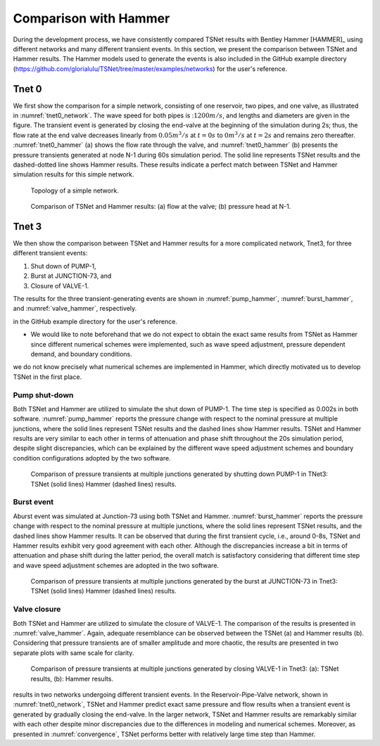 ======================
Comparison with Hammer
======================

During the development process, we have consistently compared TSNet results with
Bentley Hammer [HAMMER]_ using different networks and many different transient events.
In this section, we present the comparison between TSNet and Hammer results.
The Hammer models used to generate the events is also included
in the GitHub example directory (https://github.com/glorialulu/TSNet/tree/master/examples/networks)
for the user's reference.


Tnet 0
^^^^^^^^^

We first show the comparison for a simple network,
consisting of one reservoir, two pipes, and one valve, as illustrated in :numref:`tnet0_network`.
The wave speed for both pipes is ::math:`1200m/s`, and lengths and diameters are given in the figure.
The transient event is generated by closing the end-valve at the beginning of the simulation
during 2s; thus, the flow rate at the end valve decreases linearly from :math:`0.05m^3/s` at :math:`t=0s` to
:math:`0m^3/s` at :math:`t=2s` and remains zero thereafter.
:numref:`tnet0_hammer` (a) shows the flow rate through the valve, and
:numref:`tnet0_hammer` (b) presents the pressure transients generated at node N-1 during 60s simulation period.
The solid line represents TSNet results and the dashed-dotted line shows Hammer results.
These results indicate a perfect match between TSNet and Hammer simulation results for this simple network.


.. _tnet0_network:
.. figure:: figures/tnet0_network.png
   :width: 500
   :alt: tnet0_network

   Topology of a simple network.

.. _tnet0_hammer:
.. figure:: figures/tnet0_calibration.png
   :width: 500
   :alt: tnet0_hammer

   Comparison of TSNet and Hammer results: (a) flow at the valve; (b) pressure head at N-1.


Tnet 3
^^^^^^^

We then show the comparison between TSNet and Hammer results for
a more complicated network, Tnet3,
for three different transient events:

1. Shut down of PUMP-1,

2. Burst at JUNCTION-73, and

3. Closure of VALVE-1.

The results for the three transient-generating events are shown in
:numref:`pump_hammer`, :numref:`burst_hammer`, and :numref:`valve_hammer`, respectively.

.. The Hammer model that was used to generate the events is also included
in the GitHub example directory for the user's reference.

*   We would like to note beforehand that we do not expect to
    obtain the exact same results from TSNet
    as Hammer since different numerical schemes were implemented,
    such as wave speed adjustment, pressure dependent demand, and boundary conditions.

.. In fact, due to the fact that Hammer is a closed-source software,
we do not know precisely what numerical schemes are implemented in Hammer,
which directly motivated us to develop TSNet in the first place.


Pump shut-down
~~~~~~~~~~~~~~~~~

Both TSNet and Hammer are utilized to simulate
the shut down of PUMP-1.
The time step is specified as 0.002s in both software.
:numref:`pump_hammer` reports the pressure change with respect to the nominal pressure
at multiple junctions, where the solid lines represent TSNet results
and the dashed lines show Hammer results.
TSNet and Hammer results are very similar to each other
in terms of attenuation and phase shift throughout the 20s simulation period,
despite slight discrepancies, which can be explained by
the different wave speed adjustment schemes and boundary condition configurations adopted
by the two software.

.. _pump_hammer:
.. figure:: figures/tnet3_pump_hammer_002.png
   :width: 500
   :alt: pump_hammer

   Comparison of pressure transients at multiple junctions generated by shutting down PUMP-1 in TNet3:
   TSNet (solid lines) Hammer (dashed lines) results.

.. Moreover, we tested the consistency of the solution when altering
    the time step of the simulation in TSNet and Hammer.
    We simulated the pump shut-down event with different time steps, i.e., :math:`dt = \{0.002s, 0.0055, 0.0115s\}`
    and plot the results in :numref:`convergence`.
    The green and purple lines represent the pressure at JUNCTION-30, and JUNCTION-90, respectively,
    and the different line types (solid, dashed, dotted) represent different time steps (see legend).
    :numref:`convergence` (a) represents the results from TSNet, and
    :numref:`convergence` (b) shows the results from Hammer.
    We observe that the pressure transients simulated by TSNet with different time steps, resemble closely
    with each other, and all of pressure traces disclose anticipated level of details about the reflection,
    transmission, propagation, and attenuation of the pressure waves.
    However, the Hammer predicts significantly different and uncharacteristic results with time steps larger than
    0.002s (i.e., :math:`dt =\{0.0055s, 0.0115s\}`), with small transient amplitude, delayed pressure peaks,
    and high attenuation.
    The pressure transients exhibit consistency only when the time step is smaller than 0.002s,
    which is the reason why we chose time step as 0.002s to compare the results from Hammer and TSNet.




Burst event
~~~~~~~~~~~

Aburst event was simulated at Junction-73 using both TSNet and Hammer.
:numref:`burst_hammer` reports the pressure change with respect to the nominal pressure
at multiple junctions, where the solid lines represent TSNet results,
and the dashed lines show Hammer results.
It can be observed that during the first transient cycle, i.e., around 0-8s,
TSNet and Hammer results exhibit very good agreement with each other.
Although the discrepancies increase a bit in terms of attenuation and phase shift during the latter period,
the overall match is satisfactory considering that different time step and wave speed adjustment schemes
are adopted in the two software.


.. _burst_hammer:
.. figure:: figures/tnet3_burst_hammer.png
   :width: 500
   :alt: burst_hammer

   Comparison of pressure transients at multiple junctions generated by the burst at JUNCTION-73 in Tnet3:
   TSNet (solid lines) Hammer (dashed lines) results.

Valve closure
~~~~~~~~~~~~~

Both TSNet and Hammer are utilized to simulate
the closure of VALVE-1.
The comparison of the results is presented in :numref:`valve_hammer`.
Again, adequate resemblance can be observed between the TSNet (a) and
Hammer results (b). Considering that pressure transients are of smaller amplitude and
more chaotic, the results are presented in two separate plots with same scale for clarity.

.. _valve_hammer:
.. figure:: figures/tnet3_valve_hammer.png
   :width: 500
   :alt: valve_hammer

   Comparison of pressure transients at multiple junctions generated by closing VALVE-1 in Tnet3:
   (a): TSNet results, (b): Hammer results.


.. In summary, we are able to show adequate consistency between TSNet and Hammer
results in two networks undergoing different transient events.
In the Reservoir-Pipe-Valve network, shown in :numref:`tnet0_network`, TSNet and Hammer predict exact same
pressure and flow results when a transient event is generated by gradually closing the end-valve.
In the larger network, TSNet and Hammer results are remarkably similar with each other despite minor discrepancies
due to the differences in modeling and numerical schemes.
Moreover, as presented in :numref:`convergence`,
TSNet performs better with relatively large time step than Hammer.